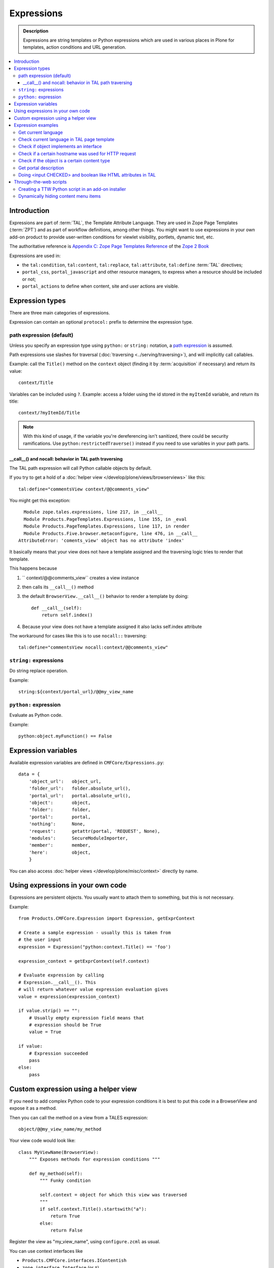 =============
Expressions
=============

.. admonition:: Description

    Expressions are string templates or Python expressions
    which are used in various places in Plone for templates,
    action conditions
    and URL generation. 

.. contents:: :local:

Introduction
============

Expressions are part of :term:`TAL`, the Template Attribute Language.
They are used in Zope Page Templates (:term:`ZPT`) and
as part of workflow definitions, among other things.
You might want to use expressions in your own add-on product
to provide user-written conditions for viewlet visibility,
portlets, dynamic text, etc.

The authoritative reference is 
`Appendix C: Zope Page Templates Reference <http://docs.zope.org/zope2/zope2book/AppendixC.html>`_
of the `Zope 2 Book <http://docs.zope.org/zope2/zope2book/index.html>`_

Expressions are used in:

* the ``tal:condition``, ``tal:content``, ``tal:replace``,
  ``tal:attribute``, ``tal:define`` :term:`TAL` directives;

* ``portal_css``, ``portal_javascript`` and other resource managers, to
  express when a resource should be included or not;

* ``portal_actions`` to define when content, site and user actions are
  visible.

Expression types
================

There are three main categories of expressions.

Expression can contain an optional ``protocol:`` prefix
to determine the expression type.

path expression (default)
--------------------------

Unless you specify an expression type using ``python:`` or ``string:``
notation,
a `path expression <http://docs.zope.org/zope2/zope2book/AppendixC.html#tales-path-expressions>`_
is assumed.

Path expressions use slashes for traversal 
(:doc:`traversing <../serving/traversing>`),
and will implicitly call callables.

Example: call the ``Title()`` method on the ``context`` object
(finding it by :term:`acquisition` if necessary)
and return its value::

    context/Title        

Variables can be included using ``?``.
Example: access a folder using the id stored in the ``myItemId`` variable,
and return its title::

    context/?myItemId/Title

.. Note::

    With this kind of usage, if the variable you're dereferencing isn't
    sanitized, there could be security ramifications. Use 
    ``python:restrictedTraverse()`` instead if you need to use
    variables in your path parts.

__call__() and nocall: behavior in TAL path traversing
++++++++++++++++++++++++++++++++++++++++++++++++++++++++++++++

The TAL path expression will call Python callable objects by default.

If you try to get a hold of a :doc:`helper view </develop/plone/views/browserviews>` like this::

     tal:define="commentsView context/@@comments_view"

You might get this exception::

      Module zope.tales.expressions, line 217, in __call__
      Module Products.PageTemplates.Expressions, line 155, in _eval
      Module Products.PageTemplates.Expressions, line 117, in render
      Module Products.Five.browser.metaconfigure, line 476, in __call__
    AttributeError: 'coments_view' object has no attribute 'index'

It basically means that your view does not have a template assigned
and the traversing logic tries to render that template.

This happens because

1) `` context/@@comments_view`` creates a view instance 

2) then calls its ``__call__()`` method 

3) the default ``BrowserView.__call__()``  behavior  to render a template by doing:: 
    
    def __call__(self): 
        return self.index()

4) Because your view does not have a template assigned it also lacks self.index attribute

The workaround for cases like this is to use ``nocall::`` traversing::
    
     tal:define="commentsView nocall:context/@@comments_view"


``string:`` expressions
-------------------------

Do string replace operation.

Example::

        string:${context/portal_url}/@@my_view_name

``python:`` expression
------------------------

Evaluate as Python code.

Example::

    python:object.myFunction() == False             


Expression variables
==============================

Available expression variables are defined in ``CMFCore/Expressions.py``::

    data = {
        'object_url':   object_url,
        'folder_url':   folder.absolute_url(),
        'portal_url':   portal.absolute_url(),
        'object':       object,
        'folder':       folder,
        'portal':       portal,
        'nothing':      None,
        'request':      getattr(portal, 'REQUEST', None),
        'modules':      SecureModuleImporter,
        'member':       member,
        'here':         object,
        }

You can also access :doc:`helper views </develop/plone/misc/context>` directly by name.

Using expressions in your own code
===================================

Expressions are persistent objects. You usually
want to attach them to something, but this is not necessary.

Example::

    from Products.CMFCore.Expression import Expression, getExprContext

    # Create a sample expression - usually this is taken from
    # the user input
    expression = Expression("python:context.Title() == 'foo')

    expression_context = getExprContext(self.context)  

    # Evaluate expression by calling
    # Expression.__call__(). This
    # will return whatever value expression evaluation gives
    value = expression(expression_context)

    if value.strip() == "":
        # Usually empty expression field means that
        # expression should be True
        value = True

    if value:
        # Expression succeeded
        pass
    else:
        pass


Custom expression using a helper view
=====================================

If you need to add complex Python code to your expression conditions
it is best to put this code in a BrowserView
and expose it as a method.

Then you can call the method on a view from a TALES expression::

    object/@@my_view_name/my_method

Your view code would look like::

    class MyViewName(BrowserView):
        """ Exposes methods for expression conditions """ 

        def my_method(self):
            """ Funky condition 

            self.context = object for which this view was traversed
            """
            if self.context.Title().startswith("a"):
                return True
            else:
                return False

Register the view as "my_view_name", using ``configure.zcml`` as usual.

You can use context interfaces like

* ``Products.CMFCore.interfaces.IContentish``

*  ``zope.interface.Interface`` (or ``*``)

to make sure that this view is available on all content objects,
as TALES will be evaluated on every page,
depending on what kind of content the page will present.

Expression examples
===================

Get current language
--------------------

Use :doc:`IPortalState context helper </develop/plone/misc/context>` view.

Example how to generate a multilingual-aware RSS feed link::

    string:${object/@@plone_portal_state/portal_url}/site-feed/RSS?set_language=${object/@@plone_portal_state/language} 

... or you can use a Python expression for comparison::

    python:object.restrictedTraverse('@@plone_portal_state').language() == 'fi'

Check current language in TAL page template
----------------------------------------------

For example, in case you need to generate HTML such as links
conditionally, depending on the current language:

Example:

.. code-block:: html

    <a tal:define="language context/@@plone_portal_state/language" tal:condition="python: language == 'fi'"
           href="http://www.fi">Finnish link</a>

Example to have different footers (or something similar)
for different languages:

.. code-block:: html

    <div tal:replace="structure context/footertext"
        tal:condition="python:context.restrictedTraverse('@@plone_portal_state').language() == 'no'" /> 
    <div tal:replace="structure context/footertexteng"
        tal:condition="python:context.restrictedTraverse('@@plone_portal_state').language() == 'en'" />


Check if object implements an interface
--------------------------------------------

Example::

    python:context.restrictedTraverse('@@plone_interface_info').provides('Products.CMFCore.interfaces.IFolderish')            

Returns ``True`` or ``False``. Useful for actions. 

Check if a certain hostname was used for HTTP request
--------------------------------------------------------

Example::

    python:"localhost" in request.environ.get("HTTP_HOST", "")


Check if the object is a certain content type
----------------------------------------------

Example::

    python:getattr(object, "portal_type", "") == "Custom GeoLocation"


Get portal description
----------------------

Example::

    tal:define="
            portal context/portal_url/getPortalObject;
            portal_description portal/Description"

Doing <input CHECKED> and boolean like HTML attributes in TAL
------------------------------------------------------------------------------------

To have a value appear in TAL or not you can do::

   <input type="checkbox" tal:attributes="checked python:'checked' if MYCONDITION else ''" />

We execute a Python snippet which 

* We will dynamically create a *checked* attribute on `<input>` based on Python evaluation

* Return "checked" string if some condition we check in Python evaluates to True

* Otherwise we return an empty string and TAL won't output this attribute (TODO: has TAL some special support for
  CHECKED and SELECTED attributes)

.. note ::

    Python 2.6, Plone 4+ syntax

     

Through-the-web scripts
========================

.. todo::

   Move TTW script info to its own chapter.

The Zope Management Interface allows one to create,
edit and execute 
:doc:`RestrictedPython sandboxed scripts </develop/plone/security/sandboxing>`
directly through the web management interface. This functionality
is generally discouraged nowadays in the favor of
:doc:`view classes </develop/plone/views/browserviews>`.

Creating a TTW Python script in an add-on installer
-----------------------------------------------------

Here is an example of how one can pre-seed a Python script in 
an add-on installer :doc:`GenericSetup profile </develop/addons/components/genericsetup>`.

``setuphandlers.py``::

    from Products.PythonScripts.PythonScript import manage_addPythonScript

    DEFAULT_REDIRECT_PY_CONTENT = """
    if port not in (80, 443):
        # Don't kick in HTTP/HTTPS redirects if the site
        # is directly being accessed from a Zope front-end port
        return None 
    """

    def runCustomInstallerCode(site):
        """ Run custom add-on product installation code to modify Plone site object and others

        Python scripts can be created by Products.PythonScripts.PythonScript.manage_addPythonScript

        http://svn.zope.org/Products.PythonScripts/trunk/src/Products/PythonScripts/PythonScript.py?rev=114513&view=auto

        @param site: Plone site
        """

        # Create the script in the site root
        id = "redirect_handler"

        # Don't override the existing installation
        if not id in site.objectIds():
            manage_addPythonScript(site, id)
            script = site[id]

            # Define the script parameters
            parameters = "url, port"

            script.ZPythonScript_edit(parameters, DEFAULT_REDIRECT_PY_CONTENT)


    def setupVarious(context):
        """
        @param context: Products.GenericSetup.context.DirectoryImportContext instance
        """

        # We check from our GenericSetup context whether we are running
        # add-on installation for your product or any other proudct
        if context.readDataFile('collective.scriptedredirect.marker.txt') is None:
            # Not our add-on
            return

        portal = context.getSite()

        runCustomInstallerCode(portal)

See `the full example <https://github.com/collective/collective.scriptedredirect/>`_.

Dynamically hiding content menu items
----------------------------------------

* http://blog.affinitic.be/2013/03/04/filter-menu-using-a-grok-view/

